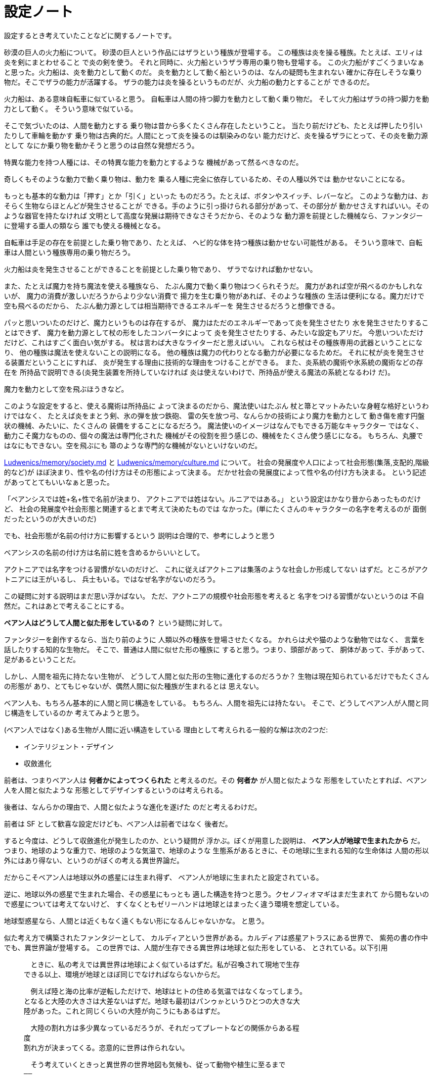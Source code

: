 = 設定ノート

設定するとき考えていたことなどに関するノートです。

砂漠の巨人の火力船について。
砂漠の巨人という作品にはザラという種族が登場する。
この種族は炎を操る種族。たとえば、エリィは炎を剣にまとわせること
で炎の剣を使う。
それと同時に、火力船というザラ専用の乗り物も登場する。
この火力船がすごくうまいなぁと思った。火力船は、炎を動力として動くのだ。
炎を動力として動く船というのは、なんの疑問も生まれない
確かに存在しそうな乗り物だ。そこでザラの能力が活躍する。
ザラの能力は炎を操るというものだが、火力船の動力とすることが
できるのだ。

火力船は、ある意味自転車に似ていると思う。
自転車は人間の持つ脚力を動力として動く乗り物だ。
そして火力船はザラの持つ脚力を動力として動く。
そういう意味で似ている。

そこで気づいたのは、人間を動力とする
乗り物は昔から多くたくさん存在したということ。
当たり前だけども、たとえば押したり引いたりして車輪を動かす
乗り物は古典的だ。人間にとって炎を操るのは馴染みのない
能力だけど、炎を操るザラにとって、その炎を動力源として
なにか乗り物を動かそうと思うのは自然な発想だろう。

特異な能力を持つ人種には、その特異な能力を動力とするような
機械があって然るべきなのだ。

奇しくもそのような動力で動く乗り物は、動力を
乗る人種に完全に依存しているため、その人種以外では
動かせないことになる。

もっとも基本的な動力は「押す」とか「引く」といった
ものだろう。たとえば、ボタンやスイッチ、レバーなど。
このような動力は、おそらく生物ならほとんどが発生させることが
できる。手のように引っ掛けられる部分があって、その部分が
動かせさえすればいい。そのような器官を持たなければ
文明として高度な発展は期待できなさそうだから、そのような
動力源を前提とした機械なら、ファンタジーに登場する亜人の類なら
誰でも使える機械となる。

自転車は手足の存在を前提とした乗り物であり、たとえば、
ヘビ的な体を持つ種族は動かせない可能性がある。
そういう意味で、自転車は人間という種族専用の乗り物だろう。

火力船は炎を発生させることができることを前提とした乗り物であり、
ザラでなければ動かせない。

また、たとえば魔力を持ち魔法を使える種族なら、
たぶん魔力で動く乗り物はつくられそうだ。
魔力があれば空が飛べるのかもしれないが、
魔力の消費が激しいだろうからより少ない消費で
揚力を生む乗り物があれば、そのような種族の
生活は便利になる。魔力だけで空も飛べるのだから、
たぶん動力源としては相当期待できるエネルギーを
発生させるだろうと想像できる。

パッと思いついたのだけど、魔力というものは存在するが、
魔力はただのエネルギーであって炎を発生させたり
水を発生させたりすることはできず、
魔力を動力源として杖の形をしたコンバータによって
炎を発生させたりする、みたいな設定もアリだ。
今思いついただけだけど、これはすごく面白い気がする。
杖は言わば大きなライターだと思えばいい。
これなら杖はその種族専用の武器ということになり、
他の種族は魔法を使えないことの説明になる。
他の種族は魔力の代わりとなる動力が必要になるためだ。
それに杖が炎を発生させる装置だということにすれば、
炎が発生する理由に技術的な理由をつけることができる。
また、炎系統の魔術や氷系統の魔術などの存在を
所持品で説明できる(炎発生装置を所持していなければ
炎は使えないわけで、所持品が使える魔法の系統となるわけ
だ)。

魔力を動力として空を飛ぶほうきなど。

このような設定をすると、使える魔術は所持品に
よって決まるのだから、魔法使いはたぶん
杖と箒とマットみたいな身軽な格好というわけではなく、
たとえば炎をまとう剣、氷の弾を放つ鉄砲、
雷の矢を放つ弓、なんらかの技術により魔力を動力として
動き傷を癒す円盤状の機械、みたいに、たくさんの
装備をすることになるだろう。
魔法使いのイメージはなんでもできる万能なキャラクター
ではなく、動力こそ魔力なものの、個々の魔法は専門化された
機械がその役割を担う感じの、機械をたくさん使う感じになる。
もちろん、丸腰ではなにもできない。空を飛ぶにも
箒のような専門的な機械がないといけないのだ。

https://github.com/myuon/Ludwenics/blob/master/memory/society.md[Ludwenics/memory/society.md]
と https://github.com/myuon/Ludwenics/blob/master/memory/culture.md[Ludwenics/memory/culture.md]
について。
社会の発展度や人口によって社会形態(集落,支配的,階級的など)が
ほぼ決まり、性や名の付け方はその形態によって決まる。
だかせ社会の発展度によって性や名の付け方も決まる。
という記述があってとてもいいなぁと思った。

「ベアンシスでは姓+名+性で名前が決まり、
アクトニアでは姓はない。ルニアではある。」
という設定はかなり昔からあったものだけど、
社会の発展度や社会形態と関連するとまで考えて決めたものでは
なかった。(単にたくさんのキャラクターの名字を考えるのが
面倒だったというのが大きいのだ)

でも、社会形態が名前の付け方に影響するという
説明は合理的で、参考にしようと思う

ベアンシスの名前の付け方は名前に姓を含めるからいいとして。

アクトニアでは名字をつける習慣がないのだけど、
これに従えばアクトニアは集落のような社会しか形成してない
はずだ。ところがアクトニアには王がいるし、
兵士もいる。ではなぜ名字がないのだろう。

この疑問に対する説明はまだ思い浮かばない。
ただ、アクトニアの規模や社会形態を考えると
名字をつける習慣がないというのは
不自然だ。これはあとで考えることにする。

*ベアン人はどうして人間と似た形をしているの？*
という疑問に対して。

ファンタジーを創作するなら、当たり前のように
人類以外の種族を登場させたくなる。
かれらは犬や猫のような動物ではなく、
言葉を話したりする知的な生物だ。
そこで、普通は人間に似せた形の種族に
すると思う。つまり、頭部があって、
胴体があって、手があって、足があるということだ。

しかし、人間を祖先に持たない生物が、
どうして人間と似た形の生物に進化するのだろうか？
生物は現在知られているだけでもたくさんの形態が
あり、とてもじゃないが、偶然人間に似た種族が生まれるとは
思えない。

ベアン人も、もちろん基本的に人間と同じ構造をしている。
もちろん、人間を祖先には持たない。
そこで、どうしてベアン人が人間と同じ構造をしているのか
考えてみようと思う。

(ベアン人ではなく)ある生物が人間に近い構造をしている
理由として考えられる一般的な解は次の2つだ:

* インテリジェント・デザイン
* 収斂進化

前者は、つまりベアン人は *何者かによってつくられた*
と考えるのだ。その *何者か* が人間と似たような
形態をしていたとすれば、ベアン人を人間と似たような
形態としてデザインするというのは考えられる。

後者は、なんらかの理由で、人間と似たような進化を遂げた
のだと考えるわけだ。

前者は SF として歓喜な設定だけども、ベアン人は前者ではなく
後者だ。

すると今度は、どうして収斂進化が発生したのか、という疑問が
浮かぶ。ぼくが用意した説明は、 *ベアン人が地球で生まれたから* だ。
つまり、地球のような重力で、地球のような気温で、地球のような
生態系があるときに、その地球に生まれる知的な生命体は
人間の形以外にはあり得ない、というのがぼくの考える異世界論だ。

だからこそベアン人は地球以外の惑星には生まれ得ず、
ベアン人が地球に生まれたと設定されている。

逆に、地球以外の惑星で生まれた場合、その惑星にもっとも
適した構造を持つと思う。クセノフィオマギはまだ生まれて
から間もないので惑星については考えてないけど、
すくなくともゼリーハンドは地球とはまったく違う環境を想定している。

地球型惑星なら、人間とは近くもなく遠くもない形になるんじゃないかな。
と思う。

似た考え方で構築されたファンタジーとして、
カルディアという世界がある。カルディアは惑星アトラスにある世界で、
紫苑の書の作中でも、異世界論が登場する。
この世界では、人間が生存できる異世界は地球と似た形をしている、
とされている。以下引用

>    　ときに、私の考えでは異世界は地球によく似ているはずだ。私が召喚されて現地で生存
>    できる以上、環境が地球とほぼ同じでなければならないからだ。

>    　例えば陸と海の比率が逆転しただけで、地球はヒトの住める気温ではなくなってしまう。
>    となると大陸の大きさは大差ないはずだ。地球も最初はパンゥゕというひとつの大きな大
>    陸があった。これと同じくらいの大陸が向こうにもあるはずだ。

>    　大陸の割れ方は多少異なっているだろうが、それだってプレートなどの関係からある程
>    度
>    割れ方が決まってくる。恣意的に世界は作られない。

>    　そう考えていくときっと異世界の世界地図も気候も、従って動物や植生に至るまで
>    ――
>    そこが私の生存できる空間なら
>    ――
>    だいぶ地球と似通っているはずだ。

>    　これが私の持論、異世界観だ

それとはべつに、もともと人間を祖先として持つ
から人間と似たような姿をしているのだ、という設定もある。
スター・トレックでは、地球人とバルカン人は非常によく似た
容姿をしているが、これは古代のヒューマノイド種族という種族が
共通の祖先だかららしい。

イリス人やトライ人が地球人とよく似た外見を持つのは
これと同じ理由で、もともと地球人が祖先だからだ。

それから、身も蓋もない話をすると、
実際のところ、デザイン的な意味で、人間と似ていない
種族で可愛い女の子キャラクターをつくるのは難しいのだ。
たとえば、ベアン人の種族は、胸がない、くびれがない、という設定だとする。
すると、その種族の女の子として、女性的な魅力をだすのは
とても難しくなってしまう。それならまだしも、
人間とかけ離れた容姿をしていたのでは、目もあてられない。
パスベルスというキャラクターをデザインするうえで、
彼女は可愛い女の子であるべきだった。だから、
ベアン人は人間と似た容姿にするしかなかった。
だから、収斂進化だとか、地球で生まれたから人間と
同じ容姿をしているだとかは、けっきょくのところ
そういうデザイン的な要望に知識人的な根拠をつけるために
考えだされたにすぎない。

まとめ:

* ベアン人が人間に似ているのは、地球で生まれたから
* 海民が人間に似ているのは、ベアン人によるインテリジェント・デザイン
* トライ人、イリス人が人間に似ているのは、地球人が祖先だから
* ゼリーハンド、クセノフィオマギが人間とまったく似ていないのは、
  地球以外の惑星で生まれたから


